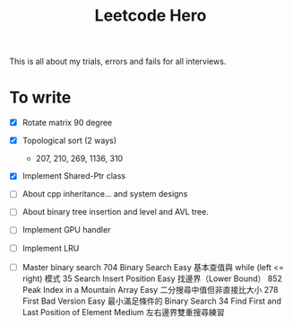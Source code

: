 #+title: Leetcode Hero

This is all about my trials, errors and fails for all interviews.


* To write

- [X] Rotate matrix 90 degree
- [X] Topological sort (2 ways)
  - 207, 210, 269, 1136, 310
- [X] Implement Shared-Ptr class
- [ ] About cpp inheritance... and system designs
- [ ] About binary tree insertion and level and AVL tree.
- [ ] Implement GPU handler
- [ ] Implement LRU

- [ ] Master binary search
   704	Binary Search	Easy	基本查值與 while (left <= right) 模式
   35	Search Insert Position	Easy	找邊界（Lower Bound）
   852	Peak Index in a Mountain Array	Easy	二分搜尋中值但非直接比大小
   278	First Bad Version	Easy	最小滿足條件的 Binary Search
   34	Find First and Last Position of Element	Medium	左右邊界雙重搜尋練習
